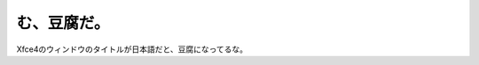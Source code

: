 む、豆腐だ。
============

Xfce4のウィンドウのタイトルが日本語だと、豆腐になってるな。






.. author:: default
.. categories:: Debian
.. tags::
.. comments::
